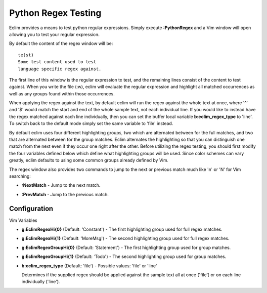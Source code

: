 .. Copyright (C) 2005 - 2008  Eric Van Dewoestine

   This program is free software: you can redistribute it and/or modify
   it under the terms of the GNU General Public License as published by
   the Free Software Foundation, either version 3 of the License, or
   (at your option) any later version.

   This program is distributed in the hope that it will be useful,
   but WITHOUT ANY WARRANTY; without even the implied warranty of
   MERCHANTABILITY or FITNESS FOR A PARTICULAR PURPOSE.  See the
   GNU General Public License for more details.

   You should have received a copy of the GNU General Public License
   along with this program.  If not, see <http://www.gnu.org/licenses/>.

.. _vim/python/regex:

Python Regex Testing
====================

.. _PythonRegex:

Eclim provides a means to test python regular expressions.  Simply execute
**:PythonRegex** and a Vim window will open allowing you to test your regular
expression.

By default the content of the regex window will be\:

::

  te(st)
  Some test content used to test
  language specific regex against.

The first line of this window is the regular expression to test, and the
remaining lines consist of the content to test against.  When you write the file
(:w), eclim will evaluate the regular expression and highlight all matched
occurrences as well as any groups found within those occurrences.

When applying the regex against the text, by default eclim will run the regex
against the whole text at once, where '^' and '$' would match the start and end
of the whole sample text, not each individual line.  If you would like to
instead have the regex matched against each line individually, then you can set
the buffer local variable **b:eclim_regex_type** to 'line'.  To switch back to
the default mode simply set the same variable to 'file' instead.

By default eclim uses four different highlighting groups, two which are
alternated between for the full matches, and two that are alternated between for
the group matches.  Eclim alternates the highlighting so that you can
distinguish one match from the next even if they occur one right after the
other.  Before utilizing the regex testing, you should first modify the four
variables defined below which define what highlighting groups will be used.
Since color schemes can vary greatly, eclim defaults to using some common groups
already defined by Vim.

The regex window also provides two commands to jump to the next or previous
match much like 'n' or 'N' for Vim searching\:

.. _NextMatch:

- **:NextMatch** - Jump to the next match.

.. _PreMatch:

- **:PrevMatch** - Jump to the previous match.


Configuration
-------------

Vim Variables

.. _EclimRegexHi_0:

- **g:EclimRegexHi{0}** (Default: 'Constant') -
  The first highlighting group used for full regex matches.

.. _EclimRegexHi_1:

- **g:EclimRegexHi{1}** (Default: 'MoreMsg') -
  The second highlighting group used for full regex matches.

.. _EclimRegexGroupHi_0:

- **g:EclimRegexGroupHi{0}** (Default: 'Statement') -
  The first highlighting group used for group matches.

.. _EclimRegexGroupHi_1:

- **g:EclimRegexGroupHi{1}** (Default: 'Todo') -
  The second highlighting group used for group matches.

.. _eclim_regex_type:

- **b:eclim_regex_type** (Default: 'file') -
  Possible values: 'file' or 'line'

  Determines if the supplied regex should be applied against the sample
  text all at once ('file') or on each line individually ('line').
